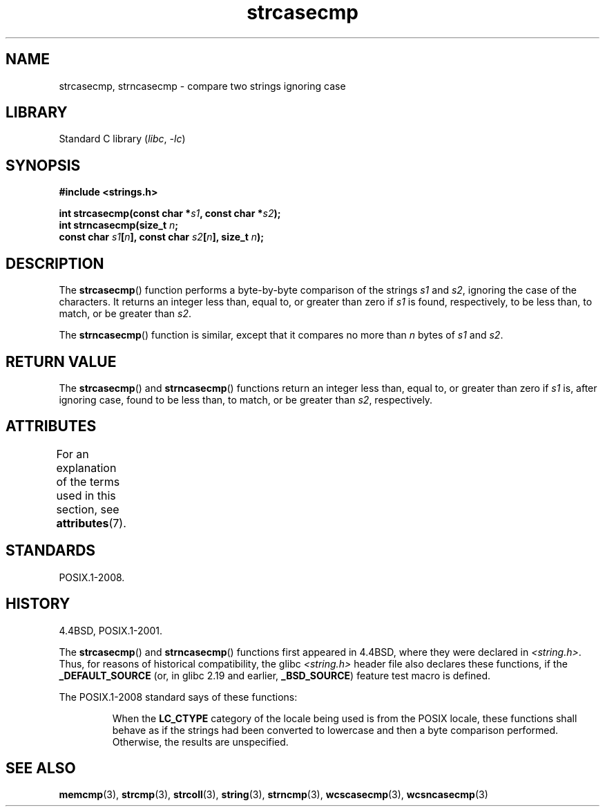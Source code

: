 '\" t
.\" Copyright, the authors of the Linux man-pages project
.\"
.\" SPDX-License-Identifier: Linux-man-pages-copyleft
.\"
.TH strcasecmp 3 (date) "Linux man-pages (unreleased)"
.SH NAME
strcasecmp, strncasecmp \- compare two strings ignoring case
.SH LIBRARY
Standard C library
.RI ( libc ,\~ \-lc )
.SH SYNOPSIS
.nf
.B #include <strings.h>
.P
.BI "int strcasecmp(const char *" s1 ", const char *" s2 );
.BI "int strncasecmp(size_t " n ;
.BI "                const char " s1 [ n "], const char " s2 [ n "], \
size_t " n );
.fi
.SH DESCRIPTION
The
.BR strcasecmp ()
function performs a byte-by-byte comparison of the strings
.I s1
and
.IR s2 ,
ignoring the case of the characters.
It returns an integer
less than, equal to, or greater than zero if
.I s1
is found,
respectively, to be less than, to match, or be greater than
.IR s2 .
.P
The
.BR strncasecmp ()
function is similar, except that it compares
no more than
.I n
bytes of
.I s1
and
.IR s2 .
.SH RETURN VALUE
The
.BR strcasecmp ()
and
.BR strncasecmp ()
functions return
an integer less than, equal to, or greater than zero if
.I s1
is, after ignoring case, found to be
less than, to match, or be greater than
.IR s2 ,
respectively.
.SH ATTRIBUTES
For an explanation of the terms used in this section, see
.BR attributes (7).
.TS
allbox;
lbx lb lb
l l l.
Interface	Attribute	Value
T{
.na
.nh
.BR strcasecmp (),
.BR strncasecmp ()
T}	Thread safety	MT-Safe locale
.TE
.SH STANDARDS
POSIX.1-2008.
.SH HISTORY
4.4BSD, POSIX.1-2001.
.P
The
.BR strcasecmp ()
and
.BR strncasecmp ()
functions first appeared in 4.4BSD, where they were declared in
.IR <string.h> .
Thus, for reasons of historical compatibility, the glibc
.I <string.h>
header file also declares these functions, if the
.B _DEFAULT_SOURCE
(or, in glibc 2.19 and earlier,
.BR _BSD_SOURCE )
feature test macro is defined.
.P
The POSIX.1-2008 standard says of these functions:
.P
.RS
When the
.B LC_CTYPE
category of the locale being used is from the POSIX locale,
these functions shall behave as if the strings had been converted
to lowercase and then a byte comparison performed.
Otherwise, the results are unspecified.
.RE
.SH SEE ALSO
.BR memcmp (3),
.BR strcmp (3),
.BR strcoll (3),
.BR string (3),
.BR strncmp (3),
.BR wcscasecmp (3),
.BR wcsncasecmp (3)
